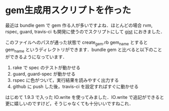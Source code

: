 * gem生成用スクリプトを作った
最近は bundle gem で gem 作る人が多いですよね．ほとんどの場合 rvm, rspec, guard, travis-ci も開発に使うのでスクリプトにして [[https://gist.github.com/1342912][gist]] におきました．

このファイルへのパスが通った状態で create_gem.rb gem_name とすると gem_name というディレクトリができます．bundle gem と比べると以下のことができるようになっています．

1. rake で spec のテストが動かせる
2. guard, guard-spec が動かせる
3. rspec に色がついて，実行結果を読みやすく出力する
4. github に push した後，travis-ci を設定すればすぐに動かせる

はじめて 1.9.3 で入った IO.write を使ってみました．IO.write で追記ができると更に嬉しいのですけど，そうじゃなくても十分いいですねこれ．
